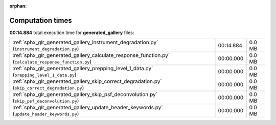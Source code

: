 
:orphan:

.. _sphx_glr_generated_gallery_sg_execution_times:

Computation times
=================
**00:14.884** total execution time for **generated_gallery** files:

+-------------------------------------------------------------------------------------------------------+-----------+--------+
| :ref:`sphx_glr_generated_gallery_instrument_degradation.py` (``instrument_degradation.py``)           | 00:14.884 | 0.0 MB |
+-------------------------------------------------------------------------------------------------------+-----------+--------+
| :ref:`sphx_glr_generated_gallery_calculate_response_function.py` (``calculate_response_function.py``) | 00:00.000 | 0.0 MB |
+-------------------------------------------------------------------------------------------------------+-----------+--------+
| :ref:`sphx_glr_generated_gallery_prepping_level_1_data.py` (``prepping_level_1_data.py``)             | 00:00.000 | 0.0 MB |
+-------------------------------------------------------------------------------------------------------+-----------+--------+
| :ref:`sphx_glr_generated_gallery_skip_correct_degradation.py` (``skip_correct_degradation.py``)       | 00:00.000 | 0.0 MB |
+-------------------------------------------------------------------------------------------------------+-----------+--------+
| :ref:`sphx_glr_generated_gallery_skip_psf_deconvolution.py` (``skip_psf_deconvolution.py``)           | 00:00.000 | 0.0 MB |
+-------------------------------------------------------------------------------------------------------+-----------+--------+
| :ref:`sphx_glr_generated_gallery_update_header_keywords.py` (``update_header_keywords.py``)           | 00:00.000 | 0.0 MB |
+-------------------------------------------------------------------------------------------------------+-----------+--------+

